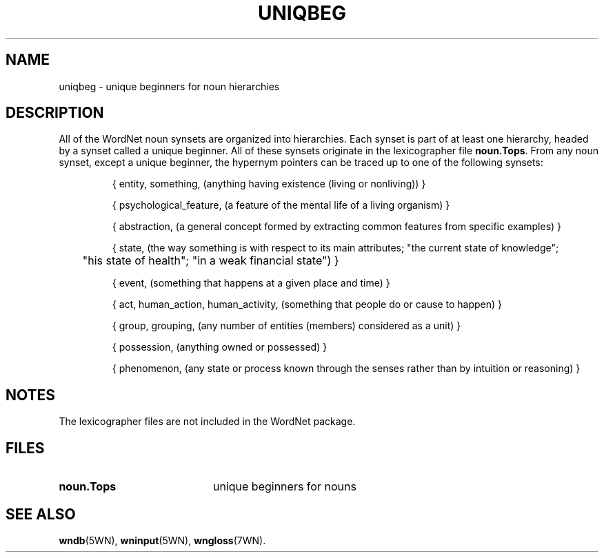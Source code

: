 .\" $Id$
.TH UNIQBEG 7WN "30 Sept 1995" "WordNet 1.6" "WordNet\(tm"
.SH NAME
uniqbeg \- unique beginners for noun hierarchies
.SH DESCRIPTION
All of the WordNet noun synsets are organized into hierarchies.  Each
synset is part of at least one hierarchy, headed by a synset called a
unique beginner.  All of these synsets originate in the lexicographer
file \fBnoun.Tops\fP.  From any noun synset, except a unique beginner,
the hypernym pointers can be traced up to one of the following
synsets:

.RS
.nf
{ entity, something, (anything having existence (living or nonliving)) } 

{ psychological_feature, (a feature of the mental life of a living organism) }

{ abstraction, (a general concept formed by extracting common features from specific examples) }

{ state, (the way something is with respect to its main attributes; "the current state of knowledge"; 
	"his state of health"; "in a weak financial state") }

{ event, (something that happens at a given place and time) }

{ act, human_action, human_activity, (something that people do or cause to happen) }

{ group, grouping, (any number of entities (members) considered as a unit) }

{ possession, (anything owned or possessed) }

{ phenomenon, (any state or process known through the senses rather than by intuition or reasoning) }
.fi
.RE
.SH NOTES
The lexicographer files are not included in the WordNet package.
.SH FILES
.TP 20
.B noun.Tops
unique beginners for nouns
.SH SEE ALSO
.BR wndb (5WN),
.BR wninput (5WN),
.BR wngloss (7WN).
